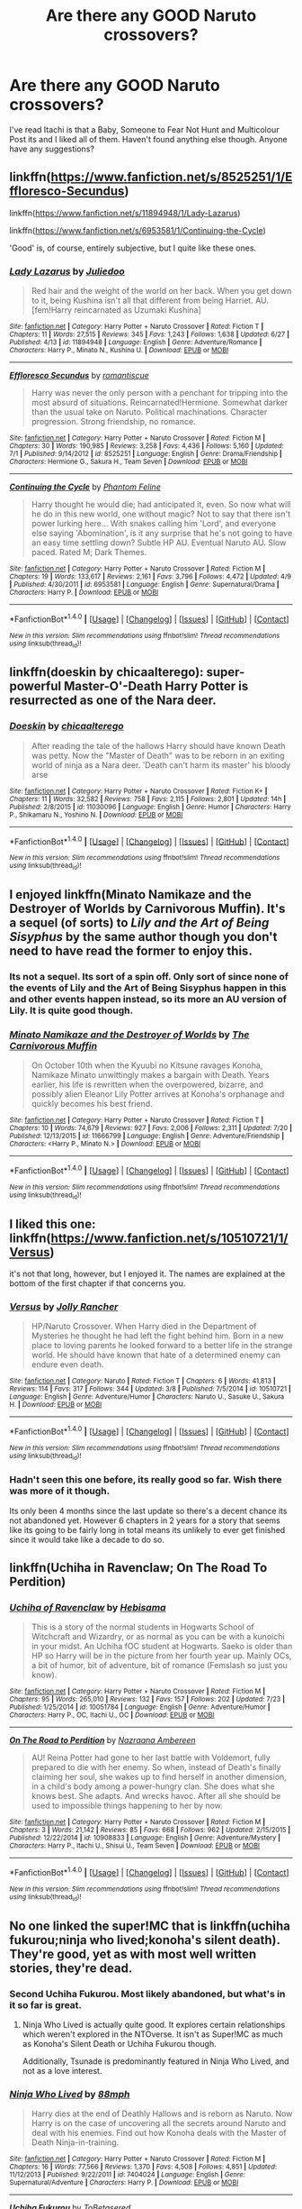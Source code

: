 #+TITLE: Are there any GOOD Naruto crossovers?

* Are there any GOOD Naruto crossovers?
:PROPERTIES:
:Score: 12
:DateUnix: 1469558686.0
:DateShort: 2016-Jul-26
:FlairText: Request
:END:
I've read Itachi is that a Baby, Someone to Fear Not Hunt and Multicolour Post its and I liked all of them. Haven't found anything else though. Anyone have any suggestions?


** linkffn([[https://www.fanfiction.net/s/8525251/1/Effloresco-Secundus]])

linkffn([[https://www.fanfiction.net/s/11894948/1/Lady-Lazarus]])

linkffn([[https://www.fanfiction.net/s/6953581/1/Continuing-the-Cycle]])

'Good' is, of course, entirely subjective, but I quite like these ones.
:PROPERTIES:
:Author: GhostPhantomSpectre
:Score: 10
:DateUnix: 1469562685.0
:DateShort: 2016-Jul-27
:END:

*** [[http://www.fanfiction.net/s/11894948/1/][*/Lady Lazarus/*]] by [[https://www.fanfiction.net/u/2281611/Juliedoo][/Juliedoo/]]

#+begin_quote
  Red hair and the weight of the world on her back. When you get down to it, being Kushina isn't all that different from being Harriet. AU. [fem!Harry reincarnated as Uzumaki Kushina]
#+end_quote

^{/Site/: [[http://www.fanfiction.net/][fanfiction.net]] *|* /Category/: Harry Potter + Naruto Crossover *|* /Rated/: Fiction T *|* /Chapters/: 11 *|* /Words/: 27,515 *|* /Reviews/: 345 *|* /Favs/: 1,243 *|* /Follows/: 1,638 *|* /Updated/: 6/27 *|* /Published/: 4/13 *|* /id/: 11894948 *|* /Language/: English *|* /Genre/: Adventure/Romance *|* /Characters/: Harry P., Minato N., Kushina U. *|* /Download/: [[http://www.ff2ebook.com/old/ffn-bot/index.php?id=11894948&source=ff&filetype=epub][EPUB]] or [[http://www.ff2ebook.com/old/ffn-bot/index.php?id=11894948&source=ff&filetype=mobi][MOBI]]}

--------------

[[http://www.fanfiction.net/s/8525251/1/][*/Effloresco Secundus/*]] by [[https://www.fanfiction.net/u/1605665/romantiscue][/romantiscue/]]

#+begin_quote
  Harry was never the only person with a penchant for tripping into the most absurd of situations. Reincarnated!Hermione. Somewhat darker than the usual take on Naruto. Political machinations. Character progression. Strong friendship, no romance.
#+end_quote

^{/Site/: [[http://www.fanfiction.net/][fanfiction.net]] *|* /Category/: Harry Potter + Naruto Crossover *|* /Rated/: Fiction M *|* /Chapters/: 30 *|* /Words/: 190,985 *|* /Reviews/: 3,258 *|* /Favs/: 4,436 *|* /Follows/: 5,160 *|* /Updated/: 7/1 *|* /Published/: 9/14/2012 *|* /id/: 8525251 *|* /Language/: English *|* /Genre/: Drama/Friendship *|* /Characters/: Hermione G., Sakura H., Team Seven *|* /Download/: [[http://www.ff2ebook.com/old/ffn-bot/index.php?id=8525251&source=ff&filetype=epub][EPUB]] or [[http://www.ff2ebook.com/old/ffn-bot/index.php?id=8525251&source=ff&filetype=mobi][MOBI]]}

--------------

[[http://www.fanfiction.net/s/6953581/1/][*/Continuing the Cycle/*]] by [[https://www.fanfiction.net/u/867598/Phantom-Feline][/Phantom Feline/]]

#+begin_quote
  Harry thought he would die; had anticipated it, even. So now what will he do in this new world, one without magic? Not to say that there isn't power lurking here... With snakes calling him 'Lord', and everyone else saying 'Abomination', is it any surprise that he's not going to have an easy time settling down? Subtle HP AU. Eventual Naruto AU. Slow paced. Rated M; Dark Themes.
#+end_quote

^{/Site/: [[http://www.fanfiction.net/][fanfiction.net]] *|* /Category/: Harry Potter + Naruto Crossover *|* /Rated/: Fiction M *|* /Chapters/: 19 *|* /Words/: 133,617 *|* /Reviews/: 2,161 *|* /Favs/: 3,796 *|* /Follows/: 4,472 *|* /Updated/: 4/9 *|* /Published/: 4/30/2011 *|* /id/: 6953581 *|* /Language/: English *|* /Genre/: Supernatural/Drama *|* /Characters/: Harry P. *|* /Download/: [[http://www.ff2ebook.com/old/ffn-bot/index.php?id=6953581&source=ff&filetype=epub][EPUB]] or [[http://www.ff2ebook.com/old/ffn-bot/index.php?id=6953581&source=ff&filetype=mobi][MOBI]]}

--------------

*FanfictionBot*^{1.4.0} *|* [[[https://github.com/tusing/reddit-ffn-bot/wiki/Usage][Usage]]] | [[[https://github.com/tusing/reddit-ffn-bot/wiki/Changelog][Changelog]]] | [[[https://github.com/tusing/reddit-ffn-bot/issues/][Issues]]] | [[[https://github.com/tusing/reddit-ffn-bot/][GitHub]]] | [[[https://www.reddit.com/message/compose?to=tusing][Contact]]]

^{/New in this version: Slim recommendations using/ ffnbot!slim! /Thread recommendations using/ linksub(thread_id)!}
:PROPERTIES:
:Author: FanfictionBot
:Score: 2
:DateUnix: 1469562740.0
:DateShort: 2016-Jul-27
:END:


** linkffn(doeskin by chicaalterego): super-powerful Master-O'-Death Harry Potter is resurrected as one of the Nara deer.
:PROPERTIES:
:Author: __Pers
:Score: 6
:DateUnix: 1469569104.0
:DateShort: 2016-Jul-27
:END:

*** [[http://www.fanfiction.net/s/11030096/1/][*/Doeskin/*]] by [[https://www.fanfiction.net/u/2949900/chicaalterego][/chicaalterego/]]

#+begin_quote
  After reading the tale of the hallows Harry should have known Death was petty. Now the "Master of Death" was to be reborn in an exiting world of ninja as a Nara deer. 'Death can't harm its master' his bloody arse
#+end_quote

^{/Site/: [[http://www.fanfiction.net/][fanfiction.net]] *|* /Category/: Harry Potter + Naruto Crossover *|* /Rated/: Fiction K+ *|* /Chapters/: 11 *|* /Words/: 32,582 *|* /Reviews/: 758 *|* /Favs/: 2,115 *|* /Follows/: 2,801 *|* /Updated/: 14h *|* /Published/: 2/8/2015 *|* /id/: 11030096 *|* /Language/: English *|* /Genre/: Humor *|* /Characters/: Harry P., Shikamaru N., Yoshino N. *|* /Download/: [[http://www.ff2ebook.com/old/ffn-bot/index.php?id=11030096&source=ff&filetype=epub][EPUB]] or [[http://www.ff2ebook.com/old/ffn-bot/index.php?id=11030096&source=ff&filetype=mobi][MOBI]]}

--------------

*FanfictionBot*^{1.4.0} *|* [[[https://github.com/tusing/reddit-ffn-bot/wiki/Usage][Usage]]] | [[[https://github.com/tusing/reddit-ffn-bot/wiki/Changelog][Changelog]]] | [[[https://github.com/tusing/reddit-ffn-bot/issues/][Issues]]] | [[[https://github.com/tusing/reddit-ffn-bot/][GitHub]]] | [[[https://www.reddit.com/message/compose?to=tusing][Contact]]]

^{/New in this version: Slim recommendations using/ ffnbot!slim! /Thread recommendations using/ linksub(thread_id)!}
:PROPERTIES:
:Author: FanfictionBot
:Score: 1
:DateUnix: 1469569186.0
:DateShort: 2016-Jul-27
:END:


** I enjoyed linkffn(Minato Namikaze and the Destroyer of Worlds by Carnivorous Muffin). It's a sequel (of sorts) to /Lily and the Art of Being Sisyphus/ by the same author though you don't need to have read the former to enjoy this.
:PROPERTIES:
:Author: __Pers
:Score: 3
:DateUnix: 1469569290.0
:DateShort: 2016-Jul-27
:END:

*** Its not a sequel. Its sort of a spin off. Only sort of since none of the events of Lily and the Art of Being Sisyphus happen in this and other events happen instead, so its more an AU version of Lily. It is quite good though.
:PROPERTIES:
:Author: prism1234
:Score: 2
:DateUnix: 1469679915.0
:DateShort: 2016-Jul-28
:END:


*** [[http://www.fanfiction.net/s/11666799/1/][*/Minato Namikaze and the Destroyer of Worlds/*]] by [[https://www.fanfiction.net/u/1318815/The-Carnivorous-Muffin][/The Carnivorous Muffin/]]

#+begin_quote
  On October 10th when the Kyuubi no Kitsune ravages Konoha, Namikaze Minato unwittingly makes a bargain with Death. Years earlier, his life is rewritten when the overpowered, bizarre, and possibly alien Eleanor Lily Potter arrives at Konoha's orphanage and quickly becomes his best friend.
#+end_quote

^{/Site/: [[http://www.fanfiction.net/][fanfiction.net]] *|* /Category/: Harry Potter + Naruto Crossover *|* /Rated/: Fiction T *|* /Chapters/: 10 *|* /Words/: 74,679 *|* /Reviews/: 927 *|* /Favs/: 2,006 *|* /Follows/: 2,311 *|* /Updated/: 7/20 *|* /Published/: 12/13/2015 *|* /id/: 11666799 *|* /Language/: English *|* /Genre/: Adventure/Friendship *|* /Characters/: <Harry P., Minato N.> *|* /Download/: [[http://www.ff2ebook.com/old/ffn-bot/index.php?id=11666799&source=ff&filetype=epub][EPUB]] or [[http://www.ff2ebook.com/old/ffn-bot/index.php?id=11666799&source=ff&filetype=mobi][MOBI]]}

--------------

*FanfictionBot*^{1.4.0} *|* [[[https://github.com/tusing/reddit-ffn-bot/wiki/Usage][Usage]]] | [[[https://github.com/tusing/reddit-ffn-bot/wiki/Changelog][Changelog]]] | [[[https://github.com/tusing/reddit-ffn-bot/issues/][Issues]]] | [[[https://github.com/tusing/reddit-ffn-bot/][GitHub]]] | [[[https://www.reddit.com/message/compose?to=tusing][Contact]]]

^{/New in this version: Slim recommendations using/ ffnbot!slim! /Thread recommendations using/ linksub(thread_id)!}
:PROPERTIES:
:Author: FanfictionBot
:Score: 1
:DateUnix: 1469569325.0
:DateShort: 2016-Jul-27
:END:


** I liked this one: linkffn([[https://www.fanfiction.net/s/10510721/1/Versus]])

it's not that long, however, but I enjoyed it. The names are explained at the bottom of the first chapter if that concerns you.
:PROPERTIES:
:Author: arethusas
:Score: 3
:DateUnix: 1469643759.0
:DateShort: 2016-Jul-27
:END:

*** [[http://www.fanfiction.net/s/10510721/1/][*/Versus/*]] by [[https://www.fanfiction.net/u/586409/Jolly-Rancher][/Jolly Rancher/]]

#+begin_quote
  HP/Naruto Crossover. When Harry died in the Department of Mysteries he thought he had left the fight behind him. Born in a new place to loving parents he looked forward to a better life in the strange world. He should have known that hate of a determined enemy can endure even death.
#+end_quote

^{/Site/: [[http://www.fanfiction.net/][fanfiction.net]] *|* /Category/: Naruto *|* /Rated/: Fiction T *|* /Chapters/: 6 *|* /Words/: 41,813 *|* /Reviews/: 114 *|* /Favs/: 317 *|* /Follows/: 344 *|* /Updated/: 3/8 *|* /Published/: 7/5/2014 *|* /id/: 10510721 *|* /Language/: English *|* /Genre/: Adventure/Humor *|* /Characters/: Naruto U., Sasuke U., Sakura H. *|* /Download/: [[http://www.ff2ebook.com/old/ffn-bot/index.php?id=10510721&source=ff&filetype=epub][EPUB]] or [[http://www.ff2ebook.com/old/ffn-bot/index.php?id=10510721&source=ff&filetype=mobi][MOBI]]}

--------------

*FanfictionBot*^{1.4.0} *|* [[[https://github.com/tusing/reddit-ffn-bot/wiki/Usage][Usage]]] | [[[https://github.com/tusing/reddit-ffn-bot/wiki/Changelog][Changelog]]] | [[[https://github.com/tusing/reddit-ffn-bot/issues/][Issues]]] | [[[https://github.com/tusing/reddit-ffn-bot/][GitHub]]] | [[[https://www.reddit.com/message/compose?to=tusing][Contact]]]

^{/New in this version: Slim recommendations using/ ffnbot!slim! /Thread recommendations using/ linksub(thread_id)!}
:PROPERTIES:
:Author: FanfictionBot
:Score: 1
:DateUnix: 1469643824.0
:DateShort: 2016-Jul-27
:END:


*** Hadn't seen this one before, its really good so far. Wish there was more of it though.

Its only been 4 months since the last update so there's a decent chance its not abandoned yet. However 6 chapters in 2 years for a story that seems like its going to be fairly long in total means its unlikely to ever get finished since it would take like a decade to do so.
:PROPERTIES:
:Author: prism1234
:Score: 1
:DateUnix: 1469685990.0
:DateShort: 2016-Jul-28
:END:


** linkffn(Uchiha in Ravenclaw; On The Road To Perdition)
:PROPERTIES:
:Author: Hobbitcraftlol
:Score: 2
:DateUnix: 1469569093.0
:DateShort: 2016-Jul-27
:END:

*** [[http://www.fanfiction.net/s/10051784/1/][*/Uchiha of Ravenclaw/*]] by [[https://www.fanfiction.net/u/3132990/Hebisama][/Hebisama/]]

#+begin_quote
  This is a story of the normal students in Hogwarts School of Witchcraft and Wizardry, or as normal as you can be with a kunoichi in your midst. An Uchiha fOC student at Hogwarts. Saeko is older than HP so Harry will be in the picture from her fourth year up. Mainly OCs, a bit of humor, bit of adventure, bit of romance (Femslash so just you know).
#+end_quote

^{/Site/: [[http://www.fanfiction.net/][fanfiction.net]] *|* /Category/: Harry Potter + Naruto Crossover *|* /Rated/: Fiction M *|* /Chapters/: 95 *|* /Words/: 265,010 *|* /Reviews/: 132 *|* /Favs/: 157 *|* /Follows/: 202 *|* /Updated/: 7/23 *|* /Published/: 1/25/2014 *|* /id/: 10051784 *|* /Language/: English *|* /Genre/: Adventure/Humor *|* /Characters/: Harry P., OC, Itachi U., OC *|* /Download/: [[http://www.ff2ebook.com/old/ffn-bot/index.php?id=10051784&source=ff&filetype=epub][EPUB]] or [[http://www.ff2ebook.com/old/ffn-bot/index.php?id=10051784&source=ff&filetype=mobi][MOBI]]}

--------------

[[http://www.fanfiction.net/s/10908833/1/][*/On The Road to Perdition/*]] by [[https://www.fanfiction.net/u/5551574/Nazraana-Ambereen][/Nazraana Ambereen/]]

#+begin_quote
  AU! Reina Potter had gone to her last battle with Voldemort, fully prepared to die with her enemy. So when, instead of Death's finally claiming her soul, she wakes up to find herself in another dimension, in a child's body among a power-hungry clan. She does what she knows best. She adapts. And wrecks havoc. After all she should be used to impossible things happening to her by now.
#+end_quote

^{/Site/: [[http://www.fanfiction.net/][fanfiction.net]] *|* /Category/: Harry Potter + Naruto Crossover *|* /Rated/: Fiction M *|* /Chapters/: 3 *|* /Words/: 21,142 *|* /Reviews/: 85 *|* /Favs/: 668 *|* /Follows/: 962 *|* /Updated/: 2/15/2015 *|* /Published/: 12/22/2014 *|* /id/: 10908833 *|* /Language/: English *|* /Genre/: Adventure/Mystery *|* /Characters/: Harry P., Itachi U., Shisui U., Team Seven *|* /Download/: [[http://www.ff2ebook.com/old/ffn-bot/index.php?id=10908833&source=ff&filetype=epub][EPUB]] or [[http://www.ff2ebook.com/old/ffn-bot/index.php?id=10908833&source=ff&filetype=mobi][MOBI]]}

--------------

*FanfictionBot*^{1.4.0} *|* [[[https://github.com/tusing/reddit-ffn-bot/wiki/Usage][Usage]]] | [[[https://github.com/tusing/reddit-ffn-bot/wiki/Changelog][Changelog]]] | [[[https://github.com/tusing/reddit-ffn-bot/issues/][Issues]]] | [[[https://github.com/tusing/reddit-ffn-bot/][GitHub]]] | [[[https://www.reddit.com/message/compose?to=tusing][Contact]]]

^{/New in this version: Slim recommendations using/ ffnbot!slim! /Thread recommendations using/ linksub(thread_id)!}
:PROPERTIES:
:Author: FanfictionBot
:Score: 1
:DateUnix: 1469569121.0
:DateShort: 2016-Jul-27
:END:


** No one linked the super!MC that is linkffn(uchiha fukurou;ninja who lived;konoha's silent death). They're good, yet as with most well written stories, they're dead.
:PROPERTIES:
:Author: firingmahlazors
:Score: 2
:DateUnix: 1469584613.0
:DateShort: 2016-Jul-27
:END:

*** Second Uchiha Fukurou. Most likely abandoned, but what's in it so far is great.
:PROPERTIES:
:Author: serenehime
:Score: 3
:DateUnix: 1469589534.0
:DateShort: 2016-Jul-27
:END:

**** Ninja Who Lived is actually quite good. It explores certain relationships which weren't explored in the NTOverse. It isn't as Super!MC as much as Konoha's Silent Death or Uchiha Fukurou though.

Additionally, Tsunade is predominantly featured in Ninja Who Lived, and not as a love interest.
:PROPERTIES:
:Author: firingmahlazors
:Score: 1
:DateUnix: 1469601124.0
:DateShort: 2016-Jul-27
:END:


*** [[http://www.fanfiction.net/s/7404024/1/][*/Ninja Who Lived/*]] by [[https://www.fanfiction.net/u/3243738/88mph][/88mph/]]

#+begin_quote
  Harry dies at the end of Deathly Hallows and is reborn as Naruto. Now Harry is on the case of uncovering all the secrets around Naruto and deal with his enemies. Find out how Konoha deals with the Master of Death Ninja-in-training.
#+end_quote

^{/Site/: [[http://www.fanfiction.net/][fanfiction.net]] *|* /Category/: Harry Potter + Naruto Crossover *|* /Rated/: Fiction M *|* /Chapters/: 16 *|* /Words/: 77,566 *|* /Reviews/: 1,370 *|* /Favs/: 4,508 *|* /Follows/: 4,851 *|* /Updated/: 11/12/2013 *|* /Published/: 9/22/2011 *|* /id/: 7404024 *|* /Language/: English *|* /Genre/: Supernatural/Adventure *|* /Characters/: Harry P. *|* /Download/: [[http://www.ff2ebook.com/old/ffn-bot/index.php?id=7404024&source=ff&filetype=epub][EPUB]] or [[http://www.ff2ebook.com/old/ffn-bot/index.php?id=7404024&source=ff&filetype=mobi][MOBI]]}

--------------

[[http://www.fanfiction.net/s/7145519/1/][*/Uchiha Fukurou/*]] by [[https://www.fanfiction.net/u/1541756/ToBetasered][/ToBetasered/]]

#+begin_quote
  Uchiha Fukurou was conceived when at the same moment, in another universe, Old Man Potter died.
#+end_quote

^{/Site/: [[http://www.fanfiction.net/][fanfiction.net]] *|* /Category/: Harry Potter + Naruto Crossover *|* /Rated/: Fiction T *|* /Chapters/: 23 *|* /Words/: 85,861 *|* /Reviews/: 2,070 *|* /Favs/: 4,216 *|* /Follows/: 3,989 *|* /Updated/: 5/3/2012 *|* /Published/: 7/4/2011 *|* /id/: 7145519 *|* /Language/: English *|* /Genre/: Adventure *|* /Characters/: Harry P., Mikoto U. *|* /Download/: [[http://www.ff2ebook.com/old/ffn-bot/index.php?id=7145519&source=ff&filetype=epub][EPUB]] or [[http://www.ff2ebook.com/old/ffn-bot/index.php?id=7145519&source=ff&filetype=mobi][MOBI]]}

--------------

[[http://www.fanfiction.net/s/11247557/1/][*/Konoha's Silent Death/*]] by [[https://www.fanfiction.net/u/4731444/Kagetsuki-taicho][/Kagetsuki-taicho/]]

#+begin_quote
  Cursed with an undesirable job which involves constant death and rebirth, MoD Harry(Hari) has lost count of the number of worlds he finds himself in. Dumped once more in Konohagakure's orphanage, the blonde in the next room just won't leave him alone. With a loyal shadow by his side, how far can the future Yondaime go? The elemental nations are in for a massive change.
#+end_quote

^{/Site/: [[http://www.fanfiction.net/][fanfiction.net]] *|* /Category/: Harry Potter + Naruto Crossover *|* /Rated/: Fiction T *|* /Chapters/: 8 *|* /Words/: 48,374 *|* /Reviews/: 504 *|* /Favs/: 2,771 *|* /Follows/: 3,650 *|* /Updated/: 11/20/2015 *|* /Published/: 5/13/2015 *|* /id/: 11247557 *|* /Language/: English *|* /Genre/: Adventure/Friendship *|* /Characters/: Harry P., Kakashi H., Minato N., Kushina U. *|* /Download/: [[http://www.ff2ebook.com/old/ffn-bot/index.php?id=11247557&source=ff&filetype=epub][EPUB]] or [[http://www.ff2ebook.com/old/ffn-bot/index.php?id=11247557&source=ff&filetype=mobi][MOBI]]}

--------------

*FanfictionBot*^{1.4.0} *|* [[[https://github.com/tusing/reddit-ffn-bot/wiki/Usage][Usage]]] | [[[https://github.com/tusing/reddit-ffn-bot/wiki/Changelog][Changelog]]] | [[[https://github.com/tusing/reddit-ffn-bot/issues/][Issues]]] | [[[https://github.com/tusing/reddit-ffn-bot/][GitHub]]] | [[[https://www.reddit.com/message/compose?to=tusing][Contact]]]

^{/New in this version: Slim recommendations using/ ffnbot!slim! /Thread recommendations using/ linksub(thread_id)!}
:PROPERTIES:
:Author: FanfictionBot
:Score: 2
:DateUnix: 1469584644.0
:DateShort: 2016-Jul-27
:END:


** Of the ones that haven't been mentioned yet linkffn(Growing Strong) is my favorite. Note that it says complete but the author decided to split it up into 4 books, and is currently on book 2. Also it was updating every week till 3 months ago when that stopped and author hasn't updated since. The author has said on their blog and author page that they are still working on it and that the next chapter would be out soon, but that's not a super great sign in terms of it being continued long term.

I like this one too. Premise is a bit unusual.

linkffn(Ain't Never Had A Friend Like Me)

This one is also decent. It hadn't been updated for like a year, and then was updated again 2 months ago, so not abandoned, but very infrequent updates.

linkffn(Harry-Potter-Life-of-a-Ninja)
:PROPERTIES:
:Author: prism1234
:Score: 1
:DateUnix: 1469680370.0
:DateShort: 2016-Jul-28
:END:

*** [[http://www.fanfiction.net/s/9082593/1/][*/Harry Potter: Life of a Ninja/*]] by [[https://www.fanfiction.net/u/2354146/Flux-Casey][/Flux Casey/]]

#+begin_quote
  Raised as a ninja in the hidden land of the elemental nations, Harry Potter returns to Britain as Hari Toukou Nara, ninja of the Village Hidden in the Leaves.
#+end_quote

^{/Site/: [[http://www.fanfiction.net/][fanfiction.net]] *|* /Category/: Harry Potter + Naruto Crossover *|* /Rated/: Fiction M *|* /Chapters/: 14 *|* /Words/: 37,397 *|* /Reviews/: 465 *|* /Favs/: 1,623 *|* /Follows/: 2,186 *|* /Updated/: 5/17 *|* /Published/: 3/9/2013 *|* /id/: 9082593 *|* /Language/: English *|* /Genre/: Adventure *|* /Characters/: Harry P. *|* /Download/: [[http://www.ff2ebook.com/old/ffn-bot/index.php?id=9082593&source=ff&filetype=epub][EPUB]] or [[http://www.ff2ebook.com/old/ffn-bot/index.php?id=9082593&source=ff&filetype=mobi][MOBI]]}

--------------

[[http://www.fanfiction.net/s/11022041/1/][*/Growing Strong/*]] by [[https://www.fanfiction.net/u/6480822/silencia20][/silencia20/]]

#+begin_quote
  A young Jasmine Potter escapes a terrible home situation by teleporting herself to the Elemental Nations. Against all odds, she will turn her life around, gain family and friends, and finally... Grow Strong. fem!Harry. Warning: Abuse in first chapter, mentions of abuse in following ones.
#+end_quote

^{/Site/: [[http://www.fanfiction.net/][fanfiction.net]] *|* /Category/: Harry Potter + Naruto Crossover *|* /Rated/: Fiction T *|* /Chapters/: 55 *|* /Words/: 282,529 *|* /Reviews/: 3,406 *|* /Favs/: 3,962 *|* /Follows/: 3,528 *|* /Updated/: 11/6/2015 *|* /Published/: 2/4/2015 *|* /Status/: Complete *|* /id/: 11022041 *|* /Language/: English *|* /Characters/: Harry P., Shikamaru N., Naruto U., Sasuke U. *|* /Download/: [[http://www.ff2ebook.com/old/ffn-bot/index.php?id=11022041&source=ff&filetype=epub][EPUB]] or [[http://www.ff2ebook.com/old/ffn-bot/index.php?id=11022041&source=ff&filetype=mobi][MOBI]]}

--------------

[[http://www.fanfiction.net/s/11146604/1/][*/Ain't Never Had A Friend Like Me/*]] by [[https://www.fanfiction.net/u/3485080/Akari-Chaan][/Akari-Chaan/]]

#+begin_quote
  Willow Potter was starting to realise that she had a talent for tripping into the most absurd situations. After all, what wasn't insane about Death popping up every few minutes, muttering nonsense about "his master," or getting sucked into a lamp, and bound to a 12-year-old Ninja Wannabe who thought she was a magical Genie? Prompt By: Tsume Yuki. FEM!Harry
#+end_quote

^{/Site/: [[http://www.fanfiction.net/][fanfiction.net]] *|* /Category/: Harry Potter + Naruto Crossover *|* /Rated/: Fiction T *|* /Chapters/: 15 *|* /Words/: 137,385 *|* /Reviews/: 837 *|* /Favs/: 2,307 *|* /Follows/: 3,040 *|* /Updated/: 7/15 *|* /Published/: 3/29/2015 *|* /id/: 11146604 *|* /Language/: English *|* /Genre/: Friendship/Family *|* /Characters/: Harry P., Naruto U. *|* /Download/: [[http://www.ff2ebook.com/old/ffn-bot/index.php?id=11146604&source=ff&filetype=epub][EPUB]] or [[http://www.ff2ebook.com/old/ffn-bot/index.php?id=11146604&source=ff&filetype=mobi][MOBI]]}

--------------

*FanfictionBot*^{1.4.0} *|* [[[https://github.com/tusing/reddit-ffn-bot/wiki/Usage][Usage]]] | [[[https://github.com/tusing/reddit-ffn-bot/wiki/Changelog][Changelog]]] | [[[https://github.com/tusing/reddit-ffn-bot/issues/][Issues]]] | [[[https://github.com/tusing/reddit-ffn-bot/][GitHub]]] | [[[https://www.reddit.com/message/compose?to=tusing][Contact]]]

^{/New in this version: Slim recommendations using/ ffnbot!slim! /Thread recommendations using/ linksub(thread_id)!}
:PROPERTIES:
:Author: FanfictionBot
:Score: 1
:DateUnix: 1469680411.0
:DateShort: 2016-Jul-28
:END:


** For crack like 'Itachi, is that a baby?', I heartily recommend linkffn(It's a Mad World by okayserasera)
:PROPERTIES:
:Author: jsohp080
:Score: 1
:DateUnix: 1469698740.0
:DateShort: 2016-Jul-28
:END:

*** [[http://www.fanfiction.net/s/11599184/1/][*/It's a Mad World/*]] by [[https://www.fanfiction.net/u/7235024/okayserasera][/okayserasera/]]

#+begin_quote
  Luna Lovegood awakens during the Uchiha Massacre to find her brother has murdered the entire family; no one believes her when she says the Wrackspurts made him do it. Or how Naruto would turn out if Luna was an SI who lived life in Uchiha Sasuke's shoes.
#+end_quote

^{/Site/: [[http://www.fanfiction.net/][fanfiction.net]] *|* /Category/: Naruto *|* /Rated/: Fiction T *|* /Chapters/: 15 *|* /Words/: 52,803 *|* /Reviews/: 266 *|* /Favs/: 518 *|* /Follows/: 543 *|* /Updated/: 6/6 *|* /Published/: 11/5/2015 *|* /id/: 11599184 *|* /Language/: English *|* /Genre/: Adventure/Friendship *|* /Characters/: Sasuke U., Team Seven *|* /Download/: [[http://www.ff2ebook.com/old/ffn-bot/index.php?id=11599184&source=ff&filetype=epub][EPUB]] or [[http://www.ff2ebook.com/old/ffn-bot/index.php?id=11599184&source=ff&filetype=mobi][MOBI]]}

--------------

*FanfictionBot*^{1.4.0} *|* [[[https://github.com/tusing/reddit-ffn-bot/wiki/Usage][Usage]]] | [[[https://github.com/tusing/reddit-ffn-bot/wiki/Changelog][Changelog]]] | [[[https://github.com/tusing/reddit-ffn-bot/issues/][Issues]]] | [[[https://github.com/tusing/reddit-ffn-bot/][GitHub]]] | [[[https://www.reddit.com/message/compose?to=tusing][Contact]]]

^{/New in this version: Slim recommendations using/ ffnbot!slim! /Thread recommendations using/ linksub(thread_id)!}
:PROPERTIES:
:Author: FanfictionBot
:Score: 1
:DateUnix: 1469698762.0
:DateShort: 2016-Jul-28
:END:
